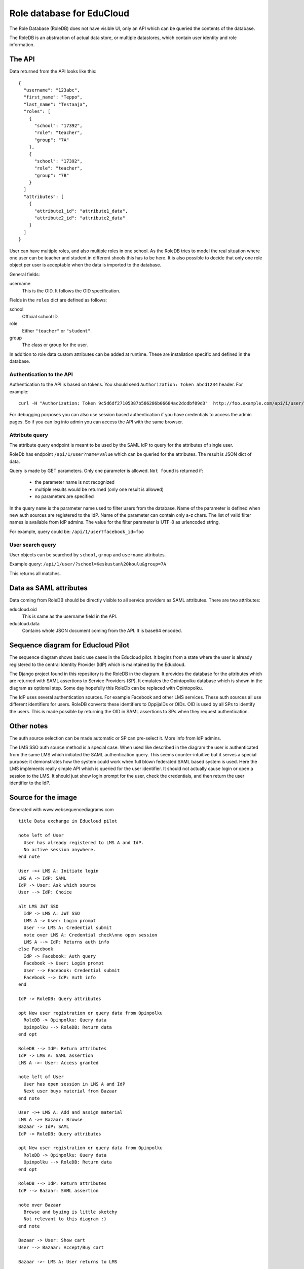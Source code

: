 
Role database for EduCloud
**************************

The Role Database (RoleDB) does not have visible UI, only an API which can be queried the contents
of the database.

The RoleDB is an abstraction of actual data store, or multiple datastores, which contain user
identity and role information.


The API
=======

Data returned from the API looks like this::

  {
    "username": "123abc",
    "first_name": "Teppo",
    "last_name": "Testaaja",
    "roles": [
      {
        "school": "17392",
        "role": "teacher",
        "group": "7A"
      },
      {
        "school": "17392",
        "role": "teacher",
        "group": "7B"
      }
    ]
    "attributes": [
      {
        "attribute1_id": "attribute1_data",
        "attribute2_id": "attribute2_data"
      }
    ]
  }

User can have multiple roles, and also multiple roles in one school. As the RoleDB tries to model the real situation
where one user can be teacher and student in different shools this has to be here. It is also possible to decide that
only one role object per user is acceptable when the data is imported to the database.

General fields:

username
  This is the OID. It follows the OID specification.

Fields in the ``roles`` dict are defined as follows:

school
  Official school ID.
role
  Either ``"teacher"`` or ``"student"``.
group
  The class or group for the user.

In addition to role data custom attributes can be added at runtime. These are installation specific and defined in
the database.


Authentication to the API
-------------------------

Authentication to the API is based on tokens. You should send ``Authorization: Token abcd1234`` header. For example::

  curl -H "Authorization: Token 9c5d6df27105387b586286b06684ac2dcdbf09d3"  http://foo.example.com/api/1/user/

For debugging purposes you can also use session based authentication if
you have credentials to access the admin pages. So if you can log into admin you can access the API with the same browser.


Attribute query
---------------

The attribute query endpoint is meant to be used by the SAML IdP to query for the attributes of single user.

RoleDb has endpoint ``/api/1/user?name=value`` which can be queried for the attributes. The result is JSON dict of data.

Query is made by GET parameters. Only one parameter is allowed. ``Not found`` is returned if:

  * the parameter name is not recognized
  * multiple results would be returned (only one result is allowed)
  * no parameters are specified

In the query ``name`` is the parameter name used to filter users from the database. Name of the parameter is defined when new auth
sources are registered to the IdP. Name of the parameter can contain only a-z chars.
The list of valid filter names is available from IdP admins.
The value for the filter parameter is UTF-8 as urlencoded string.

For example, query could be: ``/api/1/user?facebook_id=foo``

User search query
-----------------

User objects can be searched by ``school``, ``group`` and ``username`` attributes.

Example query: ``/api/1/user/?school=Keskustan%20koulu&group=7A``

This returns all matches.


Data as SAML attributes
=======================

Data coming from RoleDB should be directly visible to all service providers as SAML attributes. There are two attributes:

educloud.oid
  This is same as the username field in the API.
educloud.data
  Contains whole JSON document coming from the API. It is base64 encoded.


Sequence diagram for Educloud Pilot
===================================

.. image:: diagram.png

The sequence diagram shows basic use cases in the Educloud pilot. It begins from a state where the user
is already registered to the central Identity Provider (IdP) which is maintained by the Educloud.

The Django project found in this repository is the RoleDB in the diagram. It provides the database for
the attributes which are returned with SAML assertions to Service Providers (SP). It emulates
the Opintopolku database which is shown in the diagram as optional step. Some day hopefully this RoleDb
can be replaced with Opintopolku.

The IdP uses several authentication sources. For example Facebook and other LMS services. These auth sources
all use different identifiers for users. RoleDB converts these identifiers to OppijaIDs or OIDs. OID is
used by all SPs to identify the users. This is made possible by returning the OID in SAML assertions
to SPs when they request authentication.


Other notes
===========

The auth source selection can be made automatic or SP can pre-select it. More info from IdP admins.

The LMS SSO auth source method is a special case. When used like described in the diagram the user is
authenticated from the same LMS which initiated the SAML authentication query. This seems counter-intuitive
but it serves a special purpose: it demonstrates how the system could work when full blown federated SAML
based system is used. Here the LMS implements really simple API which is queried for the user identifier.
It should not actually cause login or open a session to the LMS. It should just show login prompt for the
user, check the credentials, and then return the user identifier to the IdP.

Source for the image
====================

Generated with www.websequencediagrams.com

::

  title Data exchange in Educloud pilot
  
  note left of User
    User has already registered to LMS A and IdP.
    No active session anywhere.
  end note
  
  User ->+ LMS A: Initiate login
  LMS A -> IdP: SAML
  IdP -> User: Ask which source
  User --> IdP: Choice
  
  alt LMS JWT SSO
    IdP -> LMS A: JWT SSO
    LMS A -> User: Login prompt
    User --> LMS A: Credential submit
    note over LMS A: Credential check\nno open session
    LMS A --> IdP: Returns auth info
  else Facebook
    IdP -> Facebook: Auth query
    Facebook -> User: Login prompt
    User --> Facebook: Credential submit
    Facebook --> IdP: Auth info
  end
  
  IdP -> RoleDB: Query attributes
  
  opt New user registration or query data from Opinpolku
    RoleDB -> Opinpolku: Query data
    Opinpolku --> RoleDB: Return data
  end opt
  
  RoleDB --> IdP: Return attributes
  IdP -> LMS A: SAML assertion
  LMS A ->- User: Access granted
  
  note left of User
    User has open session in LMS A and IdP
    Next user buys material from Bazaar
  end note
  
  User ->+ LMS A: Add and assign material
  LMS A ->+ Bazaar: Browse
  Bazaar -> IdP: SAML
  IdP -> RoleDB: Query attributes
  
  opt New user registration or query data from Opinpolku
    RoleDB -> Opinpolku: Query data
    Opinpolku --> RoleDB: Return data
  end opt
  
  RoleDB --> IdP: Return attributes
  IdP --> Bazaar: SAML assertion
  
  note over Bazaar
    Browse and byuing is little sketchy
    Not relevant to this diagram :)
  end note
  
  Bazaar -> User: Show cart
  User --> Bazaar: Accept/Buy cart
  
  Bazaar ->- LMS A: User returns to LMS
  
  LMS A -> Bazaar: Server-to-server query of materials
  Bazaar --> LMS A: List of materials
  
  LMS A ->- User: Material in use
  
  note left of User
    Material is in LMS.
    Session is open in Bazaar.
    Next user opens the material in LMS
    and then uses it in CMS
  end note
  
  User -> LMS A: Open material
  LMS A --> User: Redirect link to CMS
  
  User ->+ CMS: Open material
  CMS -> IdP: SAML
  IdP -> RoleDB: Query attributes
  
  opt New user registration or query data from Opinpolku
    RoleDB -> Opinpolku: Query data
    Opinpolku --> RoleDB: Return data
  end opt
  
  RoleDB --> IdP: Return attributes
  IdP --> CMS: SAML assertion
  
  CMS -> User: Show material
  note over CMS
    Using material is little sketchy
    Not relevant to this diagram :)
  end note
  User --> CMS: Use material
  
  CMS ->- User: All done :)
  
  note left of User
    Lastly user tries to login to another LMS
  end note
  
  User ->+ LMS B: Initiate login
  LMS B -> IdP: SAML
  IdP -> RoleDB: Query attributes
  
  opt New user registration or query data from Opinpolku
    RoleDB -> Opinpolku: Query data
    Opinpolku --> RoleDB: Return data
  end opt
  
  RoleDB --> IdP: Return attributes
  IdP --> LMS B: SAML assertion
  LMS B ->- User: Access denied


